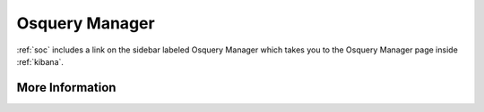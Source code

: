 .. _osquery-manager:

Osquery Manager
===============

:ref:`soc` includes a link on the sidebar labeled Osquery Manager which takes you to the Osquery Manager page inside :ref:`kibana`.

More Information
----------------

.. seealso::

    For more information about Osquery Manager, please see https://docs.elastic.co/en/integrations/osquery_manager.
